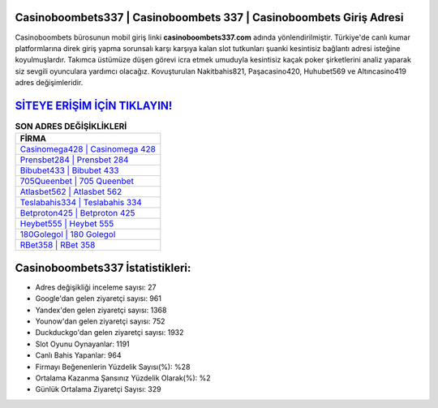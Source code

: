 ﻿Casinoboombets337 | Casinoboombets 337 | Casinoboombets Giriş Adresi
===================================

.. image:: images/casinoboombets-giris.jpg
   :width: 600
   
Casinoboombets bürosunun mobil giriş linki **casinoboombets337.com** adında yönlendirilmiştir. Türkiye'de canlı kumar platformlarına direk giriş yapma sorunsalı karşı karşıya kalan slot tutkunları şuanki kesintisiz bağlantı adresi isteğine koyulmuşlardır. Takımca üstümüze düşen görevi icra etmek umuduyla kesintisiz kaçak poker şirketlerini analiz yaparak siz sevgili oyunculara yardımcı olacağız. Kovuşturulan Nakitbahis821, Paşacasino420, Huhubet569 ve Altıncasino419 adres değişimleridir.

`SİTEYE ERİŞİM İÇİN TIKLAYIN! <https://uclck.me/gonow>`_
==============

.. list-table:: **SON ADRES DEĞİŞİKLİKLERİ**
   :widths: 100
   :header-rows: 1

   * - FİRMA
   * - `Casinomega428 | Casinomega 428 <casinomega428-casinomega-428-casinomega-giris-adresi.html>`_
   * - `Prensbet284 | Prensbet 284 <prensbet284-prensbet-284-prensbet-giris-adresi.html>`_
   * - `Bibubet433 | Bibubet 433 <bibubet433-bibubet-433-bibubet-giris-adresi.html>`_	 
   * - `705Queenbet | 705 Queenbet <705queenbet-705-queenbet-queenbet-giris-adresi.html>`_	 
   * - `Atlasbet562 | Atlasbet 562 <atlasbet562-atlasbet-562-atlasbet-giris-adresi.html>`_ 
   * - `Teslabahis334 | Teslabahis 334 <teslabahis334-teslabahis-334-teslabahis-giris-adresi.html>`_
   * - `Betproton425 | Betproton 425 <betproton425-betproton-425-betproton-giris-adresi.html>`_	 
   * - `Heybet555 | Heybet 555 <heybet555-heybet-555-heybet-giris-adresi.html>`_
   * - `180Golegol | 180 Golegol <180golegol-180-golegol-golegol-giris-adresi.html>`_
   * - `RBet358 | RBet 358 <rbet358-rbet-358-rbet-giris-adresi.html>`_
	 
Casinoboombets337 İstatistikleri:
===================================	 
* Adres değişikliği inceleme sayısı: 27
* Google'dan gelen ziyaretçi sayısı: 961
* Yandex'den gelen ziyaretçi sayısı: 1368
* Younow'dan gelen ziyaretçi sayısı: 752
* Duckduckgo'dan gelen ziyaretçi sayısı: 1932
* Slot Oyunu Oynayanlar: 1191
* Canlı Bahis Yapanlar: 964
* Firmayı Beğenenlerin Yüzdelik Sayısı(%): %28
* Ortalama Kazanma Şansınız Yüzdelik Olarak(%): %2
* Günlük Ortalama Ziyaretçi Sayısı: 329
